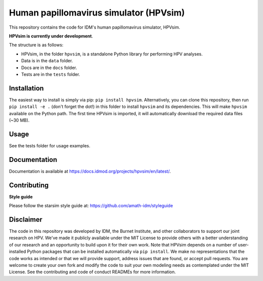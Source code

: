 Human papillomavirus simulator (HPVsim)
=======================================

This repository contains the code for IDM's human papillomavirus simulator, HPVsim. 

**HPVsim is currently under development**.

The structure is as follows:

- HPVsim, in the folder ``hpvsim``, is a standalone Python library for performing HPV analyses.
- Data is in the ``data`` folder.
- Docs are in the ``docs`` folder.
- Tests are in the ``tests`` folder.


Installation
------------

The easiest way to install is simply via pip: ``pip install hpvsim``. Alternatively, you can clone this repository, then run ``pip install -e .`` (don't forget the dot!) in this folder to install ``hpvsim`` and its dependencies. This will make ``hpvsim`` available on the Python path. The first time HPVsim is imported, it will automatically download the required data files (~30 MB).


Usage
-----

See the tests folder for usage examples.


Documentation
-------------

Documentation is available at https://docs.idmod.org/projects/hpvsim/en/latest/.


Contributing
------------

**Style guide**

Please follow the starsim style guide at: https://github.com/amath-idm/styleguide


Disclaimer
----------

The code in this repository was developed by IDM, the Burnet Institute, and other collaborators to support our joint research on HPV. We've made it publicly available under the MIT License to provide others with a better understanding of our research and an opportunity to build upon it for their own work. Note that HPVsim depends on a number of user-installed Python packages that can be installed automatically via ``pip install``. We make no representations that the code works as intended or that we will provide support, address issues that are found, or accept pull requests. You are welcome to create your own fork and modify the code to suit your own modeling needs as contemplated under the MIT License. See the contributing and code of conduct READMEs for more information.


